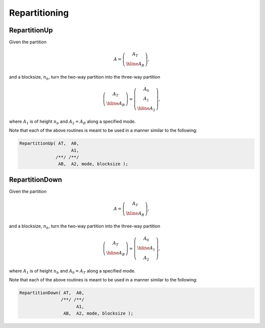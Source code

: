 Repartitioning
==============

RepartitionUp
-------------
Given the partition

.. math::

   A = \left(\begin{array}{c} A_T \\ \hline A_B \end{array}\right),

and a blocksize, :math:`n_b`, turn the two-way partition into the three-way
partition 

.. math::

   \left(\begin{array}{c} A_T \\ \hline A_B \end{array}\right) = 
   \left(\begin{array}{c} A_0 \\ A_1 \\ \hline A_2 \end{array}\right),

where :math:`A_1` is of height :math:`n_b` and :math:`A_2 = A_B` along a specified mode.

.. cpp:function:: void RepartitionUp( Tensor<T>& AT, Tensor<T>& A0, Tensor<T>& A1, Tensor<T>& AB, Tensor<T>& A2, Mode mode, int bsize=Blocksize() )

.. cpp:function:: void LockedRepartitionUp( const Tensor<T>& AT, Tensor<T>& A0, Tensor<T>& A1, const Tensor<T>& AB, Tensor<T>& A2, Mode mode, int bsize=Blocksize() )

.. cpp:function:: void RepartitionUp( DistTensor<T>& AT, DistTensor<T>& A0, DistTensor<T>& A1, DistTensor<T>& AB, DistTensor<T>& A2, Mode mode, int bsize=Blocksize() )

.. cpp:function:: void LockedRepartitionUp( const DistTensor<T>& AT, DistTensor<T>& A0, DistTensor<T>& A1, const DistTensor<T>& AB, DistTensor<T>& A2, Mode mode, int bsize=Blocksize() )

Note that each of the above routines is meant to be used in a manner similar 
to the following:

.. code-block:: cpp

   RepartitionUp( AT,  A0,
                       A1,
                 /**/ /**/
                  AB,  A2, mode, blocksize );

RepartitionDown
---------------
Given the partition

.. math::

   A = \left(\begin{array}{c} A_T \\ \hline A_B \end{array}\right),

and a blocksize, :math:`n_b`, turn the two-way partition into the three-way
partition 

.. math::

   \left(\begin{array}{c} A_T \\ \hline A_B \end{array}\right) = 
   \left(\begin{array}{c} A_0 \\ \hline A_1 \\ A_2 \end{array}\right),

where :math:`A_1` is of height :math:`n_b` and :math:`A_0 = A_T` along a specified mode.

.. cpp:function:: void RepartitionDown( Tensor<T>& AT, Tensor<T>& A0, Tensor<T>& A1, Tensor<T>& AB, Tensor<T>& A2, Mode mode, int bsize=Blocksize() )

.. cpp:function:: void LockedRepartitionDown( const Tensor<T>& AT, Tensor<T>& A0, Tensor<T>& A1, const Tensor<T>& AB, Tensor<T>& A2, Mode mode, int bsize=Blocksize() )

.. cpp:function:: void RepartitionDown( DistTensor<T>& AT, DistTensor<T>& A0, DistTensor<T>& A1, DistTensor<T>& AB, DistTensor<T>& A2, Mode mode, int bsize=Blocksize() )

.. cpp:function:: void LockedRepartitionDown( const DistTensor<T>& AT, DistTensor<T>& A0, DistTensor<T>& A1, const DistTensor<T>& AB, DistTensor<T>& A2, Mode mode, int bsize=Blocksize() )

   Templated over the datatype, `T`, and distribution scheme, `(U,V)`.

Note that each of the above routines is meant to be used in a manner similar 
to the following:

.. code-block:: cpp

   RepartitionDown( AT,  A0,
                   /**/ /**/
                         A1,
                    AB,  A2, mode, blocksize );
